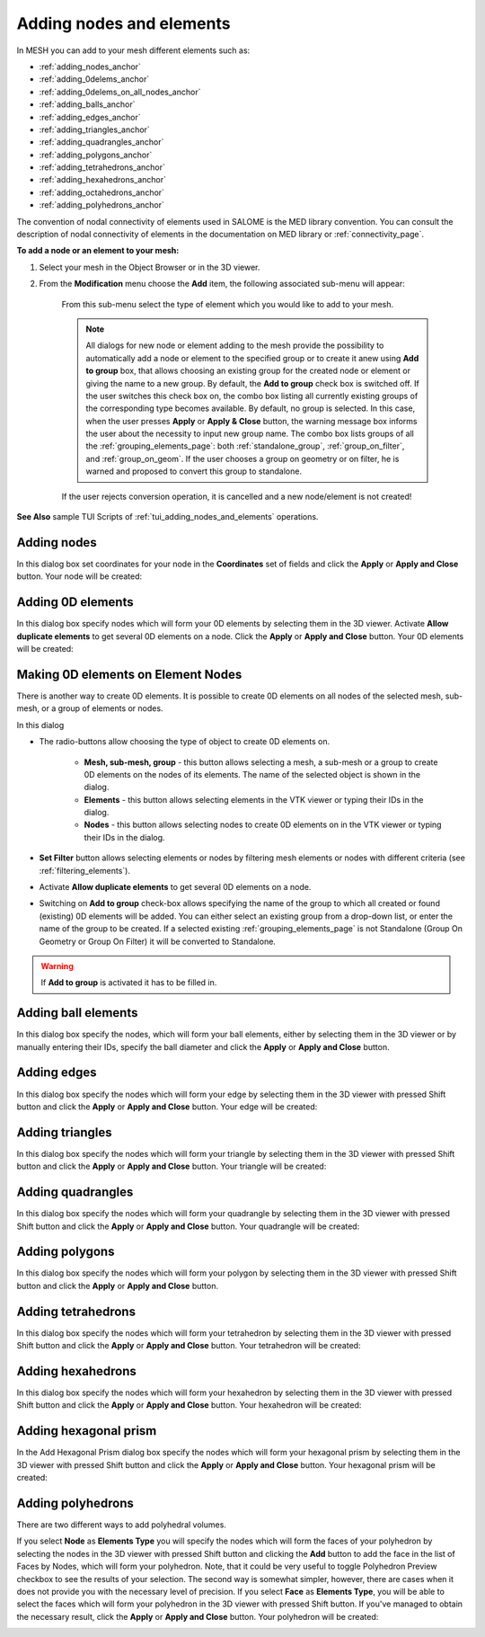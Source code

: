 .. _adding_nodes_and_elements_page: 

*************************
Adding nodes and elements
*************************

In MESH you can add to your mesh different elements such as:

* :ref:`adding_nodes_anchor`
* :ref:`adding_0delems_anchor`
* :ref:`adding_0delems_on_all_nodes_anchor`
* :ref:`adding_balls_anchor`
* :ref:`adding_edges_anchor`
* :ref:`adding_triangles_anchor`
* :ref:`adding_quadrangles_anchor`
* :ref:`adding_polygons_anchor`
* :ref:`adding_tetrahedrons_anchor`
* :ref:`adding_hexahedrons_anchor`
* :ref:`adding_octahedrons_anchor`
* :ref:`adding_polyhedrons_anchor`


The convention of nodal connectivity of elements used in SALOME is the MED library convention. You can consult the description of nodal connectivity of elements in the documentation on MED library or :ref:`connectivity_page`.

**To add a node or an element to your mesh:**

#. Select your mesh in the Object Browser or in the 3D viewer.
#. From the **Modification** menu choose the **Add** item, the following associated sub-menu will appear:

	.. image:: ../images/image152.png
		:align: center

	From this sub-menu select the type of element which you would like to add to your mesh.

	.. note::
		All dialogs for new node or element adding to the mesh provide the possibility to automatically add a node or element to the specified group or to create it anew using **Add to group** box, that allows choosing an existing group for the created node or element or giving the name to a new group. By default, the **Add to group** check box is switched off. If the user switches this check box on, the combo box listing all currently existing groups of the corresponding type becomes available. By default, no group is selected. In this case, when the user presses **Apply** or **Apply & Close** button, the warning message box informs the user about the necessity to input new group name. The combo box lists groups of all the 
		:ref:`grouping_elements_page`: both 
		:ref:`standalone_group`,
		:ref:`group_on_filter`, and 
		:ref:`group_on_geom`. If the user chooses a group on geometry or on filter, he is warned and proposed to convert this group to standalone.

	If the user rejects conversion operation, it is cancelled and a new node/element is not created!


**See Also** sample TUI Scripts of :ref:`tui_adding_nodes_and_elements` operations.  

.. _adding_nodes_anchor:

Adding nodes
############

.. image:: ../images/addnode.png
	:align: center

In this dialog box set coordinates for your node in the **Coordinates** set of fields and click the **Apply** or **Apply and Close** button. Your node will be created:

.. image:: ../images/add_node.png
	:align: center


.. _adding_0delems_anchor:

Adding 0D elements
##################

.. image:: ../images/add0delement.png
	:align: center

In this dialog box specify nodes which will form your 0D elements by selecting them in the 3D viewer. Activate **Allow duplicate elements** 
to get several 0D elements on a node. Click the **Apply** or **Apply and Close** button. Your 0D elements will be created:

.. image:: ../images/add_0delement.png
	:align: center


.. _adding_0delems_on_all_nodes_anchor:

Making 0D elements on Element Nodes
###################################

There is another way to create 0D elements. It is possible to create 0D elements on all nodes of the selected mesh, sub-mesh, or a group of elements or nodes.

.. image:: ../images/dlg_0D_on_all_nodes.png
	:align: center

In this dialog

*  The radio-buttons allow choosing the type of object to create 0D elements on.
    
	* **Mesh, sub-mesh, group** - this button allows selecting a mesh, a sub-mesh or a group to create 0D elements on the nodes of its elements. The name of the selected object is shown in the dialog. 
	* **Elements** - this button allows selecting elements in the VTK viewer or typing their IDs in the dialog.
	* **Nodes** - this button allows selecting nodes to create 0D elements on in the VTK viewer or typing their IDs in the dialog.
  
* **Set Filter** button allows selecting elements or nodes by filtering mesh elements or nodes with different criteria (see :ref:`filtering_elements`).
* Activate **Allow duplicate elements** to get several 0D elements on a node. 
* Switching on **Add to group** check-box allows specifying the name of the group to which all created or found (existing) 0D elements will be added. You can either select an existing group from a drop-down list, or enter the name of the group to be created. If a selected existing :ref:`grouping_elements_page` is not Standalone (Group On Geometry or Group On Filter) it will be converted to Standalone.

.. warning:: If **Add to group** is activated it has to be filled in.




.. _adding_balls_anchor:

Adding ball elements
####################

.. image:: ../images/addball.png
	:align: center

In this dialog box specify the nodes, which will form your ball elements, either by selecting them in the 3D viewer or by manually entering their IDs, specify the ball diameter and click the **Apply** or **Apply and Close** button.

.. image:: ../images/add_ball.png
	:align: center


.. _adding_edges_anchor:

Adding edges
############

.. image:: ../images/addedge.png
	:align: center

In this dialog box specify the nodes which will form your edge by selecting them in the 3D viewer with pressed Shift button and click the **Apply** or **Apply and Close** button. Your edge will be created:

.. image:: ../images/add_edge.png
	:align: center


.. _adding_triangles_anchor:

Adding triangles
################

.. image:: ../images/addtriangle.png
	:align: center

In this dialog box specify the nodes which will form your triangle by selecting them in the 3D viewer with pressed Shift button and click the **Apply** or **Apply and Close** button. Your triangle will be created:

.. image:: ../images/add_triangle.png
	:align: center


.. _adding_quadrangles_anchor:

Adding quadrangles
##################

.. image:: ../images/addquadrangle.png
	:align: center

In this dialog box specify the nodes which will form your quadrangle by selecting them in the 3D viewer with pressed Shift button and click the **Apply** or **Apply and Close** button. Your quadrangle will be created:

.. image:: ../images/add_quadrangle.png
	:align: center


.. _adding_polygons_anchor:

Adding polygons
###############

.. image:: ../images/addpolygon.png
	:align: center

In this dialog box specify the nodes which will form your polygon by selecting them in the 3D viewer with pressed Shift button and click the **Apply** or **Apply and Close** button.

.. image:: ../images/add_polygone.png
	:align: center


.. _adding_tetrahedrons_anchor:

Adding tetrahedrons
###################

.. image:: ../images/addtetrahedron.png
	:align: center

In this dialog box specify the nodes which will form your tetrahedron by selecting them in the 3D viewer with pressed Shift button and click the **Apply** or **Apply and Close** button. Your tetrahedron will be created:

.. image:: ../images/image70.jpg
	:align: center


.. _adding_hexahedrons_anchor:

Adding hexahedrons
##################

.. image:: ../images/addhexahedron.png
	:align: center

In this dialog box specify the nodes which will form your hexahedron by selecting them in the 3D viewer with pressed Shift button and click
the **Apply** or **Apply and Close** button. Your hexahedron will be created:

.. image:: ../images/image71.jpg
	:align: center

.. _adding_octahedrons_anchor:

Adding hexagonal prism
######################

In the Add Hexagonal Prism dialog box specify the nodes which will form your hexagonal prism by selecting them in the 3D viewer with pressed Shift button and click the **Apply** or **Apply and Close** button. Your hexagonal prism will be created:

.. image:: ../images/image_octa12.png
	:align: center


.. _adding_polyhedrons_anchor:

Adding polyhedrons
##################

.. image:: ../images/a-createpolyhedralvolume.png
	:align: center

There are two different ways to add polyhedral volumes. 

If you select **Node** as **Elements Type** you will specify the nodes which will form the faces of your polyhedron by selecting the nodes in the 3D viewer with pressed Shift button and clicking the  **Add** button to add the face in the list of Faces by Nodes, which will form your polyhedron. Note, that it could be very useful to toggle Polyhedron Preview checkbox to see the results of your selection.
The second way is somewhat simpler, however, there are cases when it does not provide you with the necessary level of precision. If you select **Face** as **Elements Type**, you will be able to select the faces which will form your polyhedron in the 3D viewer with pressed Shift button. If you've managed to obtain the necessary result, click the **Apply** or **Apply and Close** button. Your polyhedron will be created:

.. image:: ../images/add_polyhedron.png
	:align: center

